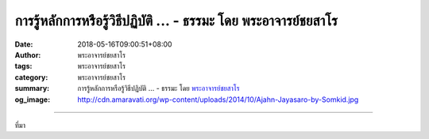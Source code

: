 การรู้หลักการหรือรู้วิธีปฏิบัติ ... - ธรรมะ โดย พระอาจารย์ชยสาโร
################################################################

:date: 2018-05-16T09:00:51+08:00
:author: พระอาจารย์ชยสาโร
:tags: พระอาจารย์ชยสาโร
:category: พระอาจารย์ชยสาโร
:summary: การรู้หลักการหรือรู้วิธีปฏิบัติ ...
          - ธรรมะ โดย `พระอาจารย์ชยสาโร`_
:og_image: http://cdn.amaravati.org/wp-content/uploads/2014/10/Ajahn-Jayasaro-by-Somkid.jpg


.. raw:: html

  <p>การรู้หลักการหรือรู้วิธีปฏิบัติไม่ใช่เรื่องเดียวที่สำคัญ จริงอยู่ว่าเราจำเป็นต้องรู้วิธีอันแน่ชัดที่จะช่วยให้เราละวางกิเลสที่สุมไฟสร้างทุกข์แก่เรา แต่สิ่งที่สำคัญไม่แพ้กันคือความแน่วแน่ที่จะนำความรู้นั้นมาปฏิบัติจริง</p><p> บางครั้งเราอาจมองไม่เห็นความจริงว่าใจหนึ่งเราไม่ได้อยากพ้นทุกข์ เช่น เราอาจเชื่อว่าตัวเองสมควรรับทุกข์นั้น หรือต้องการลงโทษตัวเองที่ทำผิดไปในอดีต หรือเกรงว่าการปล่อยวางทุกข์จะทำให้เรายิ่งเจ็บปวดมากขึ้น ด้วยเหตุนี้ ใจบางส่วนจึงหวงแหนทุกข์ของตนเหมือนเป็นสิ่งล้ำค่า</p><p> เราทุกคนล้วนมีความสามารถในการละเหตุแห่งทุกข์ แต่เราต้องจริงใจต่อตัวเองที่สุด เราต้องมองให้เห็นว่าทุกข์ทางใจไม่ใช่เรื่องประเสริฐ ฉลาดล้ำหรือมีอะไรสาสมแม้แต่นิดเดียว ทุกข์แบบนี้ไร้ค่าโดยสิ้นเชิง สมควรปล่อยวางเสีย</p><p> ธรรมะคำสอน โดย พระอาจารย์ชยสาโร<br/> แปลถอดความ โดย ปิยสีโลภิกขุ</p>

.. image:: https://scontent.fkhh1-1.fna.fbcdn.net/v/t1.0-9/32829057_1545131925595488_6528589751526621184_n.jpg?_nc_cat=0&_nc_eui2=AeGRoPuwScfqH8fy8n_vKua-xftc7l49fhC_I6Pbc2qSqAmjp2gEyucU5vycltQUA-WdWPyrc4HxWtIGTybAsX8qzWXwGzFZbn_GkSF6bhQ3Tw&oh=4733ac50ec55d213cbc2990cb2d6c826&oe=5B8B159B
   :align: center
   :alt: การรู้หลักการหรือรู้วิธีปฏิบัติ

----

ที่มา

.. raw:: html

  <iframe src="https://www.facebook.com/plugins/post.php?href=https%3A%2F%2Fwww.facebook.com%2Fjayasaro.panyaprateep.org%2Fphotos%2Fa.318290164946343.68815.318196051622421%2F1545131922262155%2F%3Ftype%3D3" width="auto" height="652" style="border:none;overflow:hidden" scrolling="no" frameborder="0" allowTransparency="true" allow="encrypted-media"></iframe>

.. _พระอาจารย์ชยสาโร: https://th.wikipedia.org/wiki/พระฌอน_ชยสาโร
